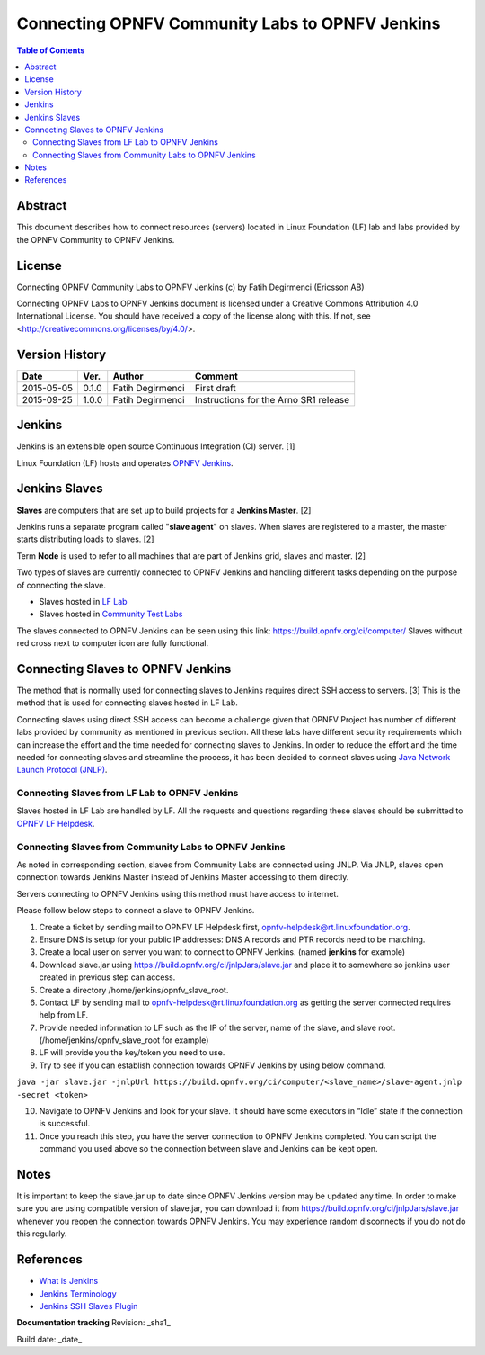 ================================================
Connecting OPNFV Community Labs to OPNFV Jenkins
================================================

.. contents:: Table of Contents
   :backlinks: none

Abstract
========

This document describes how to connect resources (servers) located in Linux Foundation (LF) lab and labs provided by the OPNFV Community to OPNFV Jenkins.

License
=======
Connecting OPNFV Community Labs to OPNFV Jenkins (c) by Fatih Degirmenci (Ericsson AB)

Connecting OPNFV Labs to OPNFV Jenkins document is licensed under a Creative Commons Attribution 4.0 International License. You should have received a copy of the license along with this. If not, see <http://creativecommons.org/licenses/by/4.0/>.


Version History
===============

+--------------------+--------------------+--------------------+----------------------+
| **Date**           | **Ver.**           | **Author**         | **Comment**          |
|                    |                    |                    |                      |
+--------------------+--------------------+--------------------+----------------------+
| 2015-05-05         | 0.1.0              | Fatih Degirmenci   | First draft          |
|                    |                    |                    |                      |
+--------------------+--------------------+--------------------+----------------------+
| 2015-09-25         | 1.0.0              | Fatih Degirmenci   | Instructions for the |
|                    |                    |                    | Arno SR1 release     |
+--------------------+--------------------+--------------------+----------------------+

Jenkins
=======

Jenkins is an extensible open source Continuous Integration (CI) server. [1]

Linux Foundation (LF) hosts and operates `OPNFV Jenkins <https://build.opnfv.org/ci/>`_.

Jenkins Slaves
==============

**Slaves** are computers that are set up to build projects for a **Jenkins Master**.  [2]

Jenkins runs a separate program called "**slave agent**" on slaves. When slaves are registered to a master, the master starts distributing loads to slaves.  [2]

Term **Node** is used to refer to all machines that are part of Jenkins grid, slaves and master. [2]

Two types of slaves are currently connected to OPNFV Jenkins and handling different tasks depending on the purpose of connecting the slave.

* Slaves hosted in `LF Lab <https://wiki.opnfv.org/get_started/lflab_hosting#hardware_setup>`_
* Slaves hosted in `Community Test Labs <https://wiki.opnfv.org/pharos#community_test_labs>`_

The slaves connected to OPNFV Jenkins can be seen using this link: https://build.opnfv.org/ci/computer/
Slaves without red cross next to computer icon are fully functional.

Connecting Slaves to OPNFV Jenkins
==================================

The method that is normally used for connecting slaves to Jenkins requires direct SSH access to servers. [3] This is the method that is used for connecting slaves hosted in LF Lab.

Connecting slaves using direct SSH access can become a challenge given that OPNFV Project has number of different labs provided by community as mentioned in previous section. All these labs have different security requirements which can increase the effort and the time needed for connecting slaves to Jenkins. In order to reduce the effort and the time needed for connecting slaves and streamline the process, it has been decided to connect slaves using `Java Network Launch Protocol (JNLP) <https://docs.oracle.com/javase/tutorial/deployment/deploymentInDepth/jnlp.html>`_.

Connecting Slaves from LF Lab to OPNFV Jenkins
----------------------------------------------

Slaves hosted in LF Lab are handled by LF. All the requests and questions regarding these slaves should be submitted to `OPNFV LF Helpdesk <opnfv-helpdesk@rt.linuxfoundation.org>`_.

Connecting Slaves from Community Labs to OPNFV Jenkins
------------------------------------------------------

As noted in corresponding section, slaves from Community Labs are connected using JNLP. Via JNLP, slaves open connection towards Jenkins Master instead of Jenkins Master accessing to them directly.

Servers connecting to OPNFV Jenkins using this method must have access to internet.

Please follow below steps to connect a slave to OPNFV Jenkins.

1. Create a ticket by sending mail to OPNFV LF Helpdesk first, opnfv-helpdesk@rt.linuxfoundation.org.
2. Ensure DNS is setup for your public IP addresses: DNS A records and PTR records need to be matching.
3. Create a local user on server you want to connect to OPNFV Jenkins. (named **jenkins** for example)
4. Download slave.jar using https://build.opnfv.org/ci/jnlpJars/slave.jar and place it to somewhere so jenkins user created in previous step can access.
5. Create a directory /home/jenkins/opnfv_slave_root.
6. Contact LF by sending mail to opnfv-helpdesk@rt.linuxfoundation.org as getting the server connected requires help from LF.
7. Provide needed information to LF such as the IP of the server, name of the slave, and slave root. (/home/jenkins/opnfv_slave_root for example)
8. LF will provide you the key/token you need to use.
9. Try to see if you can establish connection towards OPNFV Jenkins by using below command.

``java -jar slave.jar -jnlpUrl https://build.opnfv.org/ci/computer/<slave_name>/slave-agent.jnlp -secret <token>``

10. Navigate to OPNFV Jenkins and look for your slave. It should have some executors in “Idle” state if the connection is successful.
11. Once you reach this step, you have the server connection to OPNFV Jenkins completed. You can script the command you used above so the connection between slave and Jenkins can be kept open.

Notes
==========

It is important to keep the slave.jar up to date since OPNFV Jenkins version may be updated any time. In order to make sure you are using compatible version of slave.jar, you can download it from https://build.opnfv.org/ci/jnlpJars/slave.jar whenever you reopen the connection towards OPNFV Jenkins. You may experience random disconnects if you do not do this regularly.

References
==========

* `What is Jenkins <https://wiki.jenkins-ci.org/display/JENKINS/Meet+Jenkins>`_
* `Jenkins Terminology <https://wiki.jenkins-ci.org/display/JENKINS/Terminology>`_
* `Jenkins SSH Slaves Plugin <https://wiki.jenkins-ci.org/display/JENKINS/SSH+Slaves+plugin>`_


**Documentation tracking**
Revision: _sha1_

Build date:  _date_
